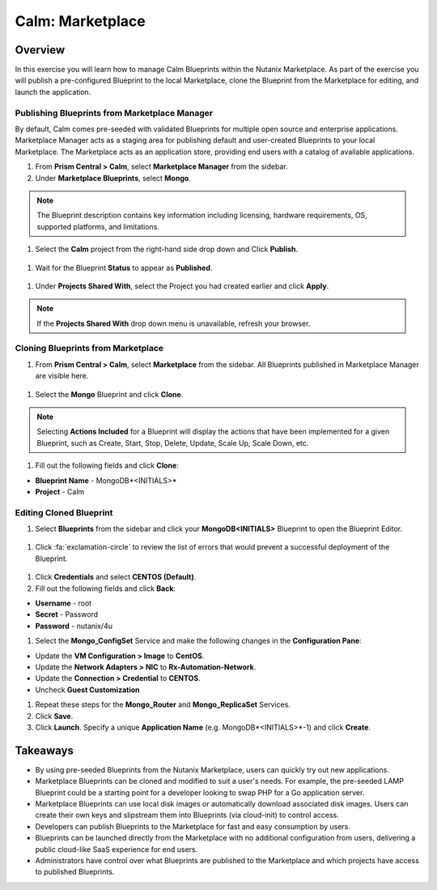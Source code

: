 .. _calm_marketplace:

-----------------
Calm: Marketplace
-----------------

Overview
++++++++

In this exercise you will learn how to manage Calm Blueprints within the Nutanix Marketplace. As part of the exercise you will publish a pre-configured Blueprint to the local Marketplace, clone the Blueprint from the Marketplace for editing, and launch the application.

Publishing Blueprints from Marketplace Manager
..............................................

By default, Calm comes pre-seeded with validated Blueprints for multiple open source and enterprise applications. Marketplace Manager acts as a staging area for publishing default and user-created Blueprints to your local Marketplace. The Marketplace acts as an application store, providing end users with a catalog of available applications.

#. From **Prism Central > Calm**, select |mktmgr-icon| **Marketplace Manager** from the sidebar.

#. Under **Marketplace Blueprints**, select **Mongo**.

.. note:: The Blueprint description contains key information including licensing, hardware requirements, OS, supported platforms, and limitations.

#. Select the **Calm** project from the right-hand side drop down and Click **Publish**.

.. figure:: images/5.17/mongo_marketplace_1.png

#. Wait for the Blueprint **Status** to appear as **Published**.

.. figure:: images/5.17/mongo_marketplace_2.png

#. Under **Projects Shared With**, select the Project you had created earlier and click **Apply**.

.. figure:: images/5.17/mongo_marketplace_3.png

.. note::

  If the **Projects Shared With** drop down menu is unavailable, refresh your browser.

Cloning Blueprints from Marketplace
...................................

#. From **Prism Central > Calm**, select |mkt-icon| **Marketplace** from the sidebar. All Blueprints published in Marketplace Manager are visible here.

.. figure:: images/5.17/mongo_marketplace_4.png

#. Select the **Mongo** Blueprint and click **Clone**.

.. note::

  Selecting **Actions Included** for a Blueprint will display the actions that have been implemented for a given Blueprint, such as Create, Start, Stop, Delete, Update, Scale Up, Scale Down, etc.

.. figure:: images/5.17/mongo_marketplace_5.png

#. Fill out the following fields and click **Clone**:

- **Blueprint Name** - MongoDB*<INITIALS>*
- **Project** - Calm

Editing Cloned Blueprint
........................

#. Select |bp-icon| **Blueprints** from the sidebar and click your **MongoDB<INITIALS>** Blueprint to open the Blueprint Editor.

.. figure:: images/5.10/marketplace_p1_6.png

#. Click :fa:`exclamation-circle` to review the list of errors that would prevent a successful deployment of the Blueprint.

.. figure:: images/5.10/marketplace_p1_7.png

#. Click **Credentials** and select **CENTOS (Default)**.

#. Fill out the following fields and click **Back**:

- **Username** - root
- **Secret** - Password
- **Password** - nutanix/4u

#. Select the **Mongo_ConfigSet** Service and make the following changes in the **Configuration Pane**:

- Update the **VM Configuration > Image** to **CentOS**.
- Update the **Network Adapters > NIC** to **Rx-Automation-Network**.
- Update the **Connection > Credential** to **CENTOS**.
- Uncheck **Guest Customization**

#. Repeat these steps for the **Mongo_Router** and **Mongo_ReplicaSet** Services.

#. Click **Save**.

#. Click **Launch**. Specify a unique **Application Name** (e.g. MongoDB*<INITIALS>*-1) and click **Create**.

.. figure:: images/5.17/mongo_marketplace_running.png


Takeaways
+++++++++

- By using pre-seeded Blueprints from the Nutanix Marketplace, users can quickly try out new applications.
- Marketplace Blueprints can be cloned and modified to suit a user's needs. For example, the pre-seeded LAMP Blueprint could be a starting point for a developer looking to swap PHP for a Go application server.
- Marketplace Blueprints can use local disk images or automatically download associated disk images. Users can create their own keys and slipstream them into Blueprints (via cloud-init) to control access.
- Developers can publish Blueprints to the Marketplace for fast and easy consumption by users.
- Blueprints can be launched directly from the Marketplace with no additional configuration from users, delivering a public cloud-like SaaS experience for end users.
- Administrators have control over what Blueprints are published to the Marketplace and which projects have access to published Blueprints.

.. |proj-icon| image:: ../images/projects_icon.png
.. |mktmgr-icon| image:: ../images/marketplacemanager_icon.png
.. |mkt-icon| image:: ../images/marketplace_icon.png
.. |bp-icon| image:: ../images/blueprints_icon.png
